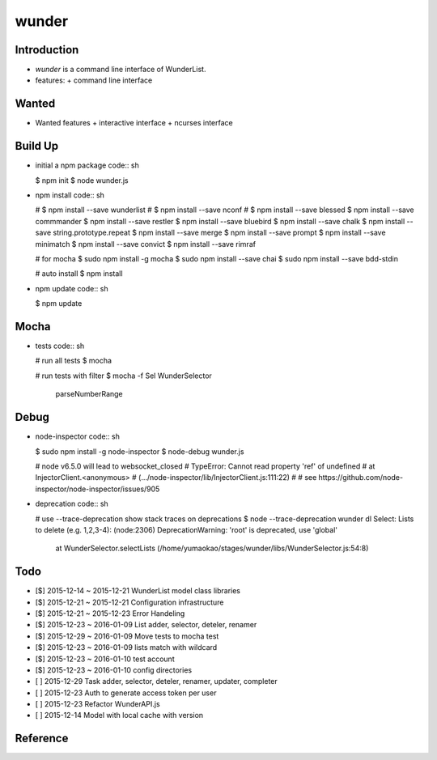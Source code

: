 wunder
======

Introduction
------------
* `wunder` is a command line interface of WunderList.
* features:
  + command line interface 


Wanted
------
* Wanted features
  + interactive interface
  + ncurses interface


Build Up
--------
* initial a npm package
  code:: sh

  $ npm init
  $ node wunder.js

* npm install
  code:: sh

  # $ npm install --save wunderlist
  # $ npm install --save nconf
  # $ npm install --save blessed
  $ npm install --save commmander
  $ npm install --save restler
  $ npm install --save bluebird
  $ npm install --save chalk
  $ npm install --save string.prototype.repeat
  $ npm install --save merge
  $ npm install --save prompt
  $ npm install --save minimatch
  $ npm install --save convict
  $ npm install --save rimraf

  # for mocha
  $ sudo npm install -g mocha
  $ sudo npm install --save chai
  $ sudo npm install --save bdd-stdin

  # auto install
  $ npm install

* npm update
  code:: sh

  $ npm update


Mocha
-----
* tests
  code:: sh

  # run all tests
  $ mocha

  # run tests with filter
  $ mocha -f Sel
  WunderSelector
    parseNumberRange


Debug
-----
* node-inspector
  code:: sh

  $ sudo npm install -g node-inspector
  $ node-debug wunder.js

  # node v6.5.0 will lead to websocket_closed
  # TypeError: Cannot read property 'ref' of undefined
  #     at InjectorClient.<anonymous>
  #         (.../node-inspector/lib/InjectorClient.js:111:22)
  #
  # see https://github.com/node-inspector/node-inspector/issues/905

* deprecation
  code:: sh

  # use --trace-deprecation   show stack traces on deprecations
  $ node --trace-deprecation wunder dl
  Select: Lists to delete (e.g. 1,2,3-4):  (node:2306) DeprecationWarning: 'root' is deprecated, use 'global'
      at WunderSelector.selectLists (/home/yumaokao/stages/wunder/libs/WunderSelector.js:54:8)


Todo
----
* [$] 2015-12-14 ~ 2015-12-21 WunderList model class libraries
* [$] 2015-12-21 ~ 2015-12-21 Configuration infrastructure
* [$] 2015-12-21 ~ 2015-12-23 Error Handeling
* [$] 2015-12-23 ~ 2016-01-09 List adder, selector, deteler, renamer
* [$] 2015-12-29 ~ 2016-01-09 Move tests to mocha test
* [$] 2015-12-23 ~ 2016-01-09 lists match with wildcard
* [$] 2015-12-23 ~ 2016-01-10 test account
* [$] 2015-12-23 ~ 2016-01-10 config directories
* [ ] 2015-12-29 Task adder, selector, deteler, renamer, updater, completer
* [ ] 2015-12-23 Auth to generate access token per user
* [ ] 2015-12-23 Refactor WunderAPI.js
* [ ] 2015-12-14 Model with local cache with version

Reference
---------
.. _Documentation: https://developer.wunderlist.com/documentation
.. _WunderLine: http://www.wunderline.rocks/
.. _CommandLineNodeJs: https://developer.atlassian.com/blog/2015/11/scripting-with-node/
.. _DebugNodeJs: http://spin.atomicobject.com/2015/09/25/debug-node-js/
.. _NodeStyleGuide:  https://github.com/felixge/node-style-guide
.. _NodeModulePatterns: https://darrenderidder.github.io/talks/ModulePatterns

.. vim:fileencoding=UTF-8:ts=4:sw=4:sta:et:sts=4:ai

